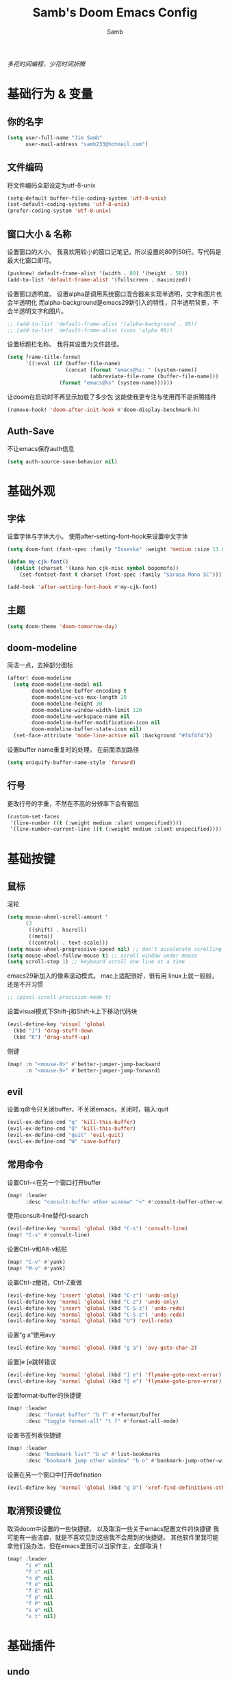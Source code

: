 #+title: Samb's Doom Emacs Config
#+author: Samb

/多花时间编程，少花时间折腾/

* 基础行为 & 变量
** 你的名字
#+begin_src emacs-lisp
  (setq user-full-name "Jie Samb"
        user-mail-address "samb233@hotmail.com")
#+end_src

** 文件编码
将文件编码全部设定为utf-8-unix
#+begin_src emacs-lisp
  (setq-default buffer-file-coding-system 'utf-8-unix)
  (set-default-coding-systems 'utf-8-unix)
  (prefer-coding-system 'utf-8-unix)
#+end_src

** 窗口大小 & 名称
设置窗口的大小。
我喜欢用较小的窗口记笔记，所以设置的80列50行。写代码是最大化窗口即可。
#+begin_src emacs-lisp
  (pushnew! default-frame-alist '(width . 80) '(height . 50))
  (add-to-list 'default-frame-alist '(fullscreen . maximized))
#+end_src

设置窗口透明度。
设置alpha是调用系统窗口混合器来实现半透明，文字和图片也会半透明化
而alpha-background是emacs29新引入的特性，只半透明背景，不会半透明文字和图片。
#+begin_src emacs-lisp
  ;; (add-to-list 'default-frame-alist '(alpha-background . 95))
  ;; (add-to-list 'default-frame-alist (cons 'alpha 90))
#+end_src

设置标题栏名称。
我将其设置为文件路径。
#+begin_src emacs-lisp
  (setq frame-title-format
        '((:eval (if (buffer-file-name)
                     (concat (format "emacs@%s: " (system-name))
                             (abbreviate-file-name (buffer-file-name)))
                   (format "emacs@%s" (system-name))))))
#+end_src

让doom在启动时不再显示加载了多少包
这能使我更专注与使用而不是折腾插件
#+begin_src emacs-lisp
  (remove-hook! 'doom-after-init-hook #'doom-display-benchmark-h)
#+end_src

** Auth-Save
不让emacs保存auth信息
#+begin_src emacs-lisp
  (setq auth-source-save-behavior nil)
#+end_src

* 基础外观
** 字体
设置字体与字体大小。
使用after-setting-font-hook来设置中文字体
#+begin_src emacs-lisp
  (setq doom-font (font-spec :family "Iosevka" :weight 'medium :size 13.0))

  (defun my-cjk-font()
    (dolist (charset '(kana han cjk-misc symbol bopomofo))
      (set-fontset-font t charset (font-spec :family "Sarasa Mono SC"))))

  (add-hook 'after-setting-font-hook #'my-cjk-font)
#+end_src

** 主题
#+begin_src emacs-lisp
  (setq doom-theme 'doom-tomorrow-day)
#+end_src

** doom-modeline
简洁一点，去掉部分图标
#+begin_src emacs-lisp
  (after! doom-modeline
    (setq doom-modeline-modal nil
          doom-modeline-buffer-encoding t
          doom-modeline-vcs-max-length 20
          doom-modeline-height 30
          doom-modeline-window-width-limit 120
          doom-modeline-workspace-name nil
          doom-modeline-buffer-modification-icon nil
          doom-modeline-buffer-state-icon nil)
    (set-face-attribute 'mode-line-active nil :background "#f4f4f4"))
#+end_src

设置buffer name重复时的处理。
在前面添加路径
#+begin_src emacs-lisp
  (setq uniquify-buffer-name-style 'forward)
#+end_src

** 行号
更改行号的字重，不然在不高的分辨率下会有锯齿
#+begin_src emacs-lisp
  (custom-set-faces
   '(line-number ((t (:weight medium :slant unspecified))))
   '(line-number-current-line ((t (:weight medium :slant unspecified)))))
#+end_src

* 基础按键
** 鼠标
滚轮
#+begin_src emacs-lisp
  (setq mouse-wheel-scroll-amount '
        (3
         ((shift) . hscroll)
         ((meta))
         ((control) . text-scale)))
  (setq mouse-wheel-progressive-speed nil) ;; don't accelerate scrolling
  (setq mouse-wheel-follow-mouse t) ;; scroll window under mouse
  (setq scroll-step 1) ;; keyboard scroll one line at a time
#+end_src

emacs29新加入的像素滚动模式。
mac上适配很好，很有用
linux上就一般般，还是不开习惯
#+begin_src emacs-lisp
  ;; (pixel-scroll-precision-mode t)
#+end_src

设置visual模式下Shift-j和Shift-k上下移动代码块
#+begin_src emacs-lisp
  (evil-define-key 'visual 'global
    (kbd "J") 'drag-stuff-down
    (kbd "K") 'drag-stuff-up)
#+end_src

侧键
#+begin_src emacs-lisp
  (map! :n "<mouse-8>" #'better-jumper-jump-backward
        :n "<mouse-9>" #'better-jumper-jump-forward)
#+end_src

** evil
设置:q命令只关闭buffer，不关闭emacs，关闭时，输入:quit
#+begin_src emacs-lisp
  (evil-ex-define-cmd "q" 'kill-this-buffer)
  (evil-ex-define-cmd "Q" 'kill-this-buffer)
  (evil-ex-define-cmd "quit" 'evil-quit)
  (evil-ex-define-cmd "W" 'save-buffer)
#+end_src

** 常用命令
设置Ctrl-<在另一个窗口打开buffer
#+begin_src emacs-lisp
  (map! :leader
        :desc "consult-buffer other window" "<" #'consult-buffer-other-window)
#+end_src

使用consult-line替代I-search
#+begin_src emacs-lisp
  (evil-define-key 'normal 'global (kbd "C-s") 'consult-line)
  (map! "C-s" #'consult-line)
#+end_src

设置Ctrl-v和Alt-v粘贴
#+begin_src emacs-lisp
  (map! "C-v" #'yank)
  (map! "M-v" #'yank)
#+end_src

设置Ctrl-z撤销，Ctrl-Z重做
#+begin_src emacs-lisp
  (evil-define-key 'insert 'global (kbd "C-z") 'undo-only)
  (evil-define-key 'normal 'global (kbd "C-z") 'undo-only)
  (evil-define-key 'insert 'global (kbd "C-S-z") 'undo-redo)
  (evil-define-key 'normal 'global (kbd "C-S-z") 'undo-redo)
  (evil-define-key 'normal 'global (kbd "U") 'evil-redo)
#+end_src

设置“g a”使用avy
#+begin_src emacs-lisp
  (evil-define-key 'normal 'global (kbd "g a") 'avy-goto-char-2)
#+end_src

设置]e [e跳转错误
#+begin_src emacs-lisp
  (evil-define-key 'normal 'global (kbd "] e") 'flymake-goto-next-error)
  (evil-define-key 'normal 'global (kbd "[ e") 'flymake-goto-prev-error)
#+end_src

设置format-buffer的快捷键
#+begin_src emacs-lisp
  (map! :leader
        :desc "format buffer" "b f" #'+format/buffer
        :desc "toggle format-all" "t f" #'format-all-mode)
#+end_src

设置书签列表快捷键
#+begin_src emacs-lisp
  (map! :leader
        :desc "bookmark list" "b w" #'list-bookmarks
        :desc "bookmark jump other window" "b o" #'bookmark-jump-other-window)
#+end_src

设置在另一个窗口中打开defination
#+begin_src emacs-lisp
  (evil-define-key 'normal 'global (kbd "g D") 'xref-find-definitions-other-window)
#+end_src

** 取消预设键位
取消doom中设置的一些快捷键。
以及取消一些关于emacs配置文件的快捷键
我可能有一些洁癖，就是不喜欢见到这些我不会用到的快捷键。
其他软件里我可能拿他们没办法，但在emacs里我可以当家作主，全部取消！
#+begin_src emacs-lisp
  (map! :leader
        "i e" nil
        "f c" nil
        "n d" nil
        "f e" nil
        "f E" nil
        "f p" nil
        "f P" nil
        "s e" nil
        "s t" nil)
#+end_src

* 基础插件
** undo
默认的undo行为在我看来不能适应。
好在emacs28后有了undo-only和undo-redo。
显示指定一下evil的undo。
#+begin_src emacs-lisp
  (setq undo-no-redo t)
  (setq evil-want-fine-undo t)
  (setq evil-undo-system 'undo-redo
        evil-undo-function 'undo-only
        evil-redo-function 'undo-redo)
#+end_src

** projectile
修改projectile查找project-root的方式
先从上到下，后从下到上。
#+begin_src emacs-lisp
  (after! projectile
    (add-to-list 'projectile-project-root-files "go.mod")
    (setq projectile-project-root-functions '(projectile-root-local
                                              projectile-root-marked
                                              projectile-root-top-down
                                              projectile-root-bottom-up
                                              projectile-root-top-down-recurring)))

  (defun project-projectile (dir)
    "Return Projectile project of form ('projectile . root-dir) for DIR."
    (let ((root (projectile-project-root dir)))
      (when root
        (cons 'projectile root))))
  (setq project-find-functions '(project-projectile project-try-vc))
#+end_src

** recentf
设置recentf最大储存项
doom默认的200个也太少了，至少1000吧
#+begin_src emacs-lisp
  (after! recentf
    (setq recentf-max-saved-items 1000))
#+end_src

** magit
设置clone的默认文件夹
#+begin_src emacs-lisp
  (setq magit-clone-default-directory "~/Codes/Lab/")
#+end_src

** better-jump
设置跳转后居中
#+begin_src emacs-lisp
  (add-hook! 'better-jumper-post-jump-hook #'recenter)
#+end_src

* 代码补全
我使用eglot+corfu的组合。尽量多的利用emacs已经合并的插件。
** eglot
#+begin_src emacs-lisp
  (setq eglot-workspace-configuration '(:gopls (:usePlaceholders t)))

  (after! eglot
    (setq eglot-events-buffer-size 0)
    (setq eglot-stay-out-of nil)
    (setq eglot-ignored-server-capabilities '(:inlayHintProvider))
    (map! :leader
          :desc "LSP start/restart" "c S" #'eglot
          :desc "LSP reconnect" "c R" #'eglot-reconnect
          :desc "LSP rename" "c n" #'eglot-rename
          :desc "Jump to references" "c r" #'+lookup/references)
    (set-popup-rule! "^\\*eglot-help" :size 0.3 :quit t :select nil)
    (set-face-attribute 'eglot-highlight-symbol-face nil :background "#d6d4d4"))
#+end_src

** corfu
#+begin_src emacs-lisp
  (setq +corfu-ispell-completion-modes nil
        +corfu-ispell-in-comments-and-strings nil)

  (after! corfu-popupinfo
    (setq corfu-popupinfo-delay nil))

  (after! corfu
    (setq corfu-preview-current nil
          corfu-on-exact-match nil
          corfu-auto-prefix 2
          corfu-auto-delay 0.1
          corfu-popupinfo-max-height 20
          corfu-count 10)
    (map! :map corfu-map
          :i "C-j" #'corfu-next
          :i "C-k" #'corfu-previous
          :i "C-i" #'corfu-insert-separator
          :i "C-h" #'corfu-info-documentation
          :i "C-g" #'corfu-quit)
    (map! :i "C-S-p" #'cape-file)
    (add-hook! 'evil-insert-state-exit-hook #'corfu-quit)
    (set-face-attribute 'corfu-current nil :background "#cde1f8")
    (use-package! kind-all-the-icons)
    (add-to-list 'corfu-margin-formatters #'kind-all-the-icons-margin-formatter))
#+end_src

** flymake
flymake和eglot一起用时就不用设置什么了
#+begin_src emacs-lisp
  (use-package! flymake
    :commands (flymake-mode)
    :hook ((prog-mode text-mode) . flymake-mode)
    :config
    (setq flymake-fringe-indicator-position 'right-fringe)
    (setq flymake-no-changes-timeout 1.0)
    (set-popup-rule! "^\\*format-all-errors*" :size 0.15 :select nil :modeline nil :quit t)
    (set-popup-rule! "^\\*Flymake diagnostics" :size 0.2 :modeline nil :quit t :select nil))
#+end_src

更改flymake指示的bitmap样式
#+begin_src emacs-lisp
  (use-package! flymake-triangle-bitmap
    :after flymake
    :config
    (setq flymake-note-bitmap    '(my-small-left-triangle compilation-info)
          flymake-error-bitmap   '(my-small-left-triangle compilation-error)
          flymake-warning-bitmap '(my-small-left-triangle compilation-warning)))
#+end_src

** eldoc
设置eldoc buffer为popup
也可以配置flymake约eldoc同时显示，见[[https://github.com/joaotavora/eglot/issues/1171][issue]]， 但我不喜欢这种形式
#+begin_src emacs-lisp
  (after! eldoc
    (setq eldoc-echo-area-display-truncation-message nil)
    (setq eldoc-echo-area-use-multiline-p nil)
    (set-popup-rule! "^\\*eldoc*" :size 0.15 :modeline nil :quit t))
  #+end_src

** yasnippet
兼容yas和corfu的tab
#+begin_src emacs-lisp
  (defun my-corfu-frame-visible-h ()
    (and (frame-live-p corfu--frame) (frame-visible-p corfu--frame)))
  (add-hook 'yas-keymap-disable-hook #'my-corfu-frame-visible-h)
#+end_src

** dabbrev
dabbrev是emacs的一个补全后端，设置它只补全ascii英文，而不去补全中文。
因为中文没有空格等分隔开，一补全就是一句，没有意义。
#+begin_src emacs-lisp
  (use-package dabbrev
    :config
    (setq dabbrev-abbrev-char-regexp "[A-Za-z-_]"))
#+end_src

* 文件管理
** dired
由于我取消勾选了doom的dired模块，所以需要自己设置一些dired的选项。
#+begin_src emacs-lisp
  (use-package! dired
    :commands dired-jump
    :hook
    (dired-mode . dired-omit-mode)
    (dired-mode . dired-async-mode)
    :init
    (setq dired-dwim-target t
          dired-hide-details-hide-symlink-targets nil
          dired-recursive-copies  'always
          dired-recursive-deletes 'always
          dired-create-destination-dirs 'ask
          dired-clean-confirm-killing-deleted-buffers nil)
    :config
    (setq dired-async-skip-fast t)
    (setq dired-omit-files
          (concat "\\`[.][.]?\\'"
                  "\\|^\\.DS_Store\\'"
                  "\\|^\\.project\\(?:ile\\)?\\'"
                  "\\|^\\.\\(?:svn\\|git\\)\\'"
                  "\\|^\\.ccls-cache\\'"
                  "\\|\\(?:\\.js\\)?\\.meta\\'"
                  "\\|\\.\\(?:elc\\|o\\|pyo\\|swp\\|class\\)\\'"))
    (map! :map dired-mode-map
          :ng "q" #'quit-window )
    (custom-set-faces '(dired-async-message ((t (:inherit success))))))
#+end_src

** dirvish
Dirvish真是接近完美的文件管理器。除了鼠标操作比较难受外，处处让我感到满足。
#+begin_src emacs-lisp
  (use-package! dirvish
    :defer t
    :init (after! dired (dirvish-override-dired-mode))
    :custom
    (dirvish-quick-access-entries ; It's a custom option, `setq' won't work
     '(("h" "~/"                          "Home")
       ("c" "~/Codes/"                    "Codes")
       ("D" "~/Documents/"                "Documents")
       ("w" "~/Works/"                    "Works")
       ("d" "~/Media/Downloads/"          "Downloads")
       ("P" "~/Pictures/"                 "Pictures")
       ("v" "~/Media/Videos/"             "Videos")
       ("s" "~/Media/Share/"              "Shared")
       ("m" "~/Media/"                    "Media")
       ("n" "~/Notes/"                    "Notes")
       ("b" "~/Books/"                    "Books")
       ("M" "/mnt/"                       "Drives")
       ))
    :config
    ;; (dirvish-peek-mode) ; Preview files in minibuffer
    (dirvish-side-follow-mode) ; similar to `treemacs-follow-mode'
    ;; (setq dirvish-reuse-session nil) ; disable session reuse
    ;; (setq dirvish--debouncing-delay 2)
    (setq dirvish-async-listing-threshold 10000)
    (setq dirvish-redisplay-debounce 0.01)
    (setq dirvish-use-mode-line nil)
    ;; (setq dirvish-default-layout '(0 0.5 0.5))
    ;; (setq dirvish-mode-line-format
    ;;       '(:left (sort symlink) :right (omit yank index)))
    (setq dirvish-header-line-height '41)
    ;; (setq dirvish-mode-line-height '46)
    (setq dirvish-attributes
          '(file-time all-the-icons file-size collapse subtree-state vc-state git-msg))
    (setq dirvish-all-the-icons-height 0.9)
    (setq delete-by-moving-to-trash t)
    (setq dired-listing-switches
          "-l --almost-all --human-readable --group-directories-first --no-group --time-style=iso")
    (setq dirvish-fd-default-dir "/home/jiesamb/")
    (add-to-list 'dirvish-video-exts "m2ts")
    (setq dirvish-open-with-programs
          `(
            (,dirvish-audio-exts . ("mpv" "%f"))
            (,dirvish-video-exts . ("mpv" "%f"))
            (,dirvish-image-exts . ("eog" "%f"))
            (("doc" "docx") . ("wps" "%f"))
            (("ppt" "pptx") . ("wpp" "%f"))
            (("xls" "xlsx") . ("et" "%f"))
            (("pdf") . ("evince" "%f"))
            (("odt" "ods" "rtf" "odp") . ("libreoffice" "%f"))
            (("epub") . ("koodo-reader" "%f"))
            ))
    (setq dirvish-emerge-groups
    '(("24h" (predicate . recent-files-today))
       ("文档" (extensions "pdf" "epub" "doc" "docx" "xls" "xlsx" "ppt" "pptx"))
       ("视频" (extensions "mp4" "mkv" "webm"))
       ("图片" (extensions "jpg" "png" "svg" "gif"))
       ("音频" (extensions "mp3" "flac" "wav" "ape" "m4a" "ogg"))
       ("压缩包" (extensions "gz" "rar" "zip" "7z" "tar" "z"))))
    (setq dirvish-header-line-format '(:left (path) :right (yank sort index " ")))
    (setq dirvish-path-separators (list "  ~" "  " "/"))
    (setq dirvish-side-display-alist `((side . right) (slot . -1)))
    (setq dirvish-side-width 40)
    (setq dirvish-subtree-file-viewer 'dired-find-file)
    (setq dirvish-side-auto-close t)
    (map! :map dirvish-mode-map
          :n "h" #'dired-up-directory
          :n "l" #'dired-find-file
          :n "e" #'dired-create-empty-file
          :n "." #'dired-omit-mode
          :n "C-." #'dirvish-emerge-mode
          :n "q" #'dirvish-quit
          :n "s" #'dirvish-quicksort
          :n "a" #'dirvish-quick-access
          :n "F" #'dirvish-fd
          :n "S" #'dirvish-fd-switches-menu
          :n "y" #'dirvish-yank-menu
          :n "f" #'dirvish-file-info-menu
          :n "H" #'dirvish-history-jump
          :n "TAB" #'dirvish-subtree-toggle
          :n [backtab] #'dirvish-subtree-up
          :n "<mouse-1>" #'dirvish-subtree-toggle
          :n "<mouse-2>" #'dirvish-subtree-toggle
          :n "<mouse-3>" #'dired-find-file
          :n "<mouse-8>" #'dired-up-directory
          :n "<mouse-9>" #'dired-find-file
          :n "<double-mouse-1>" #'dired-find-file
          :n "<double-mouse-3>" #'dired-up-directory
          "M-t" #'dirvish-layout-toggle
          "M-j" #'dirvish-fd-jump
          "M-m" #'dirvish-mark-menu ))
#+end_src

** 文件管理常用快捷键
#+begin_src emacs-lisp
  (map! :leader
        :desc "Open dired" "N" #'dired-jump
        :desc "Open dirvish" "V" #'dirvish
        (:prefix ("v" . "my personal bindings")
         :desc "Open dirvish" "v" #'dirvish
         :desc "Open Normal Dired" "n" #'dired-jump
         :desc "Quit dirvish" "q" #'dirvish-quit
         :desc "Toggle dirvish-side" "s" #'dirvish-side
         :desc "Fd in dirvish" "F" #'dirvish-fd
         :desc "Jump using fd" "J" #'dirvish-fd-jump
         :desc "Jump recent dir" "j" #'consult-dir
         :desc "Fd find file in dir" "f" #'+vertico/consult-fd
         :desc "find Item in the buffer" "i" #'consult-imenu
         :desc "open with other coding system" "c" #'revert-buffer-with-coding-system
         :desc "change buffer coding system" "C" #'set-buffer-file-coding-system
         :desc "List processes" "l" #'list-processes
         :desc "VC Refresh state" "r" #'vc-refresh-state))
#+end_src

* 终端
使用性能更好的vterm
#+begin_src emacs-lisp
  (setq vterm-always-compile-module t)
  (after! vterm
    (setq vterm-max-scrollback 10000)
    (setq vterm-timer-delay 0.01)
    (advice-add #'vterm--redraw :after (lambda (&rest args) (evil-refresh-cursor evil-state)))
    (set-face-attribute 'vterm-color-black nil :background "#a7a7a7"))
#+end_src

解决vterm的两个问题
1. 光标鬼畜
2. 一直问我要不要关闭（废话我都:q了当然要）
#+begin_src emacs-lisp
  (setq-hook! 'vterm-mode-hook
    +popup-margin-width nil
    kill-buffer-query-functions nil)
#+end_src

使用自定义的vterm-toggle。
doom默认的vterm-toggle是一个workspace一个。我想要一个文件夹一个。
#+begin_src emacs-lisp
  (use-package! doom-vterm-toggle
    :commands (doom-vterm-toggle-directory
               doom-vterm-toggle-project))

  (map! :map vterm-mode-map [f4] nil)
  (map! [f4] #'doom-vterm-toggle-project
        [C-f4] #'doom-vterm-toggle-directory
        [S-f4] #'+vterm/here
        :leader
        "o t" #'doom-vterm-toggle-project)
#+end_src

* 输入法
** sis
配置中英文输入法自动切换。
#+begin_src emacs-lisp
  (use-package! sis
    :config
    (sis-ism-lazyman-config "1" "2" 'fcitx5)
    (sis-global-respect-mode t)
    (sis-global-context-mode t))
#+end_src

* Org-Mode
** 基本外观
配置一下Org-Mode的主题颜色、字体大小等。
最后一行用于设置org-mode的代码块，使其能有代码缩进，更好看些。
另外做个备忘，org-mode中提升标题等级是M+左箭头，降低是M+右箭头。
#+begin_src emacs-lisp
  (setq org-directory "~/Notes")
  (custom-set-faces
   '(org-level-1 ((t (:height 1.3 :foreground "#4271ae" :weight ultra-bold))))
   '(org-level-2 ((t (:height 1.2 :foreground "#8959a8" :weight extra-bold))))
   '(org-level-3 ((t (:height 1.1 :foreground "#718c00" :weight bold))))
   '(org-level-4 ((t (:height 1.0 :foreground "#eab700" :weight semi-bold))))
   '(org-level-5 ((t (:height 1.0 :foreground "#c82829" :weight normal))))
   '(org-level-6 ((t (:height 1.0 :foreground "#70c0ba" :weight normal))))
   '(org-level-7 ((t (:height 1.0 :foreground "#b77ee0" :weight normal))))
   '(org-level-8 ((t (:height 1.0 :foreground "#9ec400" :weight normal)))))

  (after! org
    (setq org-src-preserve-indentation nil)
    (setq org-image-actual-width 800)
    (setq org-hide-emphasis-markers t)
    (map! :map org-mode-map
          :localleader
          "-" #'org-emphasize))
#+end_src

** word-wrap
关闭。中英文一起时word-wrap只会是副作用。
#+begin_src emacs-lisp
  (add-hook! 'org-mode-hook (setq-local word-wrap nil))
#+end_src

** org-modern
#+begin_src emacs-lisp
  (use-package! org-modern
    :commands (org-modern-mode)
    :config
    (setq org-modern-block-name nil)
    (setq org-modern-star '("◉" "○" "✸" "✿" "◈" "◇"))
    (set-face-attribute 'org-modern-label nil :height 1.0))

  (add-hook 'org-mode-hook #'org-modern-mode)
#+end_src

** org-appear
#+begin_src emacs-lisp
  (use-package! org-appear
    :commands (org-appear-mode)
    :init
    (setq org-appear-autolinks t))

  (add-hook 'org-mode-hook #'org-appear-mode)
#+end_src

** org-roam
设置笔记文件夹
#+begin_src emacs-lisp
  (setq org-roam-directory "~/Notes/Roam")
  (map! :leader
        :desc "Zettelkasten with org-roam" "v z" #'org-roam-node-find
        :desc "org-roam node Insert" "v i" #'org-roam-node-insert)
#+end_src

禁用补全
#+begin_src emacs-lisp
  (after! org-roam
    (setq org-roam-completion-everywhere nil))
#+end_src

日志模板。
主要是使用模板设置保存的文件夹，来兼容我以前的日志模式。
我希望我创建日志的时候能一键弹出，而不用选择模板什么的，所以只设置一个模板。
#+begin_src emacs-lisp
  (setq org-roam-dailies-directory "~/Notes/Daily")
  (setq org-roam-dailies-capture-templates
        '(("d" "default" entry
           "* %?"
           :target (file+head "%<%Y>/%<%Y-%m>/%<%Y-%m-%d>.org"
                              "#+title: %<%Y-%m-%d %A>\n"))))
  (map! :leader
        :desc "my Journal today" "J" #'org-roam-dailies-goto-today
        :desc "org-roam capture" "X" #'org-roam-capture
        :desc "org-roam find node" "Z" #'org-roam-node-find)
#+end_src

设置模板
同样，也是通过模板来设置保存的文件夹。
org-roam默认将文件堆在一个文件夹下我是不太喜欢的。
#+begin_src emacs-lisp
  (setq org-roam-capture-templates '(
            ("d" "Default" plain "%?"
            :target (file+head "Default/%<%Y%m%d%H%M%S>-${slug}.org"
                                "#+title: ${title}\n#+filetags: \n\n")
            :unnarrowed t)
            ("l" "Learning" plain "%?"
            :target (file+head "Learning/%<%Y%m%d%H%M%S>-${slug}.org"
                                "#+title: ${title}\n#+filetags: :learning: \n\n")
            :unarrowed t)
            ("r" "Reading" plain "%?"
            :target (file+head "Reading/%<%Y%m%d%H%M%S>-${slug}.org"
                                "#+title: ${title}\n#+filetags: :reading: \n\n")
            :unnarrowed t)
            ("t" "Thinking" plain "%?"
            :target (file+head "Thinking/%<%Y%m%d%H%M%S>-${slug}.org"
                                "#+title: ${title}\n#+filetags: :thinking: \n\n")
            :unnarrowed t)
            ("w" "Working" plain "%?"
            :target (file+head "Working/%<%Y%m%d%H%M%S>-${slug}.org"
                                "#+title: ${title}\n#+filetags: :working: \n\n")
            :unnarrowed t)
            ("c" "Coding" plain "%?"
            :target (file+head "Coding/%<%Y%m%d%H%M%S>-${slug}.org"
                                "#+title: ${title}\n#+filetags: :coding: \n\n")
            :unnarrowed t)))
#+end_src

* 常用语言mode
** markdown-mode
也是设置一下字体大小和颜色。
在emacs下我也很少写markdown了。
#+begin_src emacs-lisp
  (custom-set-faces
   '(markdown-code-face ((t (:background "#f5f5f5"))))
   '(markdown-header-delimiter-face ((t (:foreground "#616161" :height 0.9))))
   '(markdown-header-face-1 ((t (:inherit markdown-header-face :height 1.3 :foreground "#4271ae" :weight ultra-bold))))
   '(markdown-header-face-2 ((t (:inherit markdown-header-face :height 1.2 :foreground "#8959a8" :weight extra-bold))))
   '(markdown-header-face-3 ((t (:inherit markdown-header-face :height 1.1 :foreground "#718c00" :weight bold))))
   '(markdown-header-face-4 ((t (:inherit markdown-header-face :height 1.0 :foreground "#eab700" :weight semi-bold))))
   '(markdown-header-face-5 ((t (:inherit markdown-header-face :height 1.0 :foreground "#c82829" :weight normal))))
   '(markdown-header-face-6 ((t (:inherit markdown-header-face :height 1.0 :foreground "#70c0ba" :weight normal))))
   '(markdown-header-face-7 ((t (:inherit markdown-header-face :height 1.0 :foreground "#b77ee0" :weight normal)))))

  (add-hook! 'markdown-mode-hook (setq-local markdown-fontify-code-blocks-natively t))
  (after! markdown-mode
    (setq markdown-fontify-whole-heading-line nil)
    (setq markdown-fontify-code-blocks-natively t)
    (setq markdown-max-image-size '(800 . 500))
    (set-popup-rule! "^\\*edit-indirect" :size 0.42 :quit nil :select t :autosave t :modeline t :ttl nil))
#+end_src

** go-mode
开启lsp的自动import和format。
因为在开启lsp的情况下，go-mode的这部分功能被关闭了，全部交给了gopls。
#+begin_src emacs-lisp
  (defun my-eglot-organize-imports ()
    (ignore-errors(call-interactively 'eglot-code-action-organize-imports)))
  (defun my-go-mode-init ()
    (setq-local corfu-sort-function nil)
    (add-hook 'before-save-hook #'eglot-format-buffer -10 t)
    (add-hook 'before-save-hook #'my-eglot-organize-imports nil t))
  (add-hook 'go-mode-hook #'my-go-mode-init)
#+end_src

禁用没用的快捷键，以免按错
#+begin_src emacs-lisp
  (after! go-mode
    (map! :map go-mode-map
          :localleader
          "h" nil
          "e" nil
          "i" nil
          (:prefix ("i" . "imports")
                   "i" #'go-goto-imports
                   "a" #'go-import-add
                   "r" #'go-remove-unused-imports)))
#+end_src

** protobuf-mode
#+begin_src emacs-lisp
  (use-package protobuf-mode
    :commands (protobuf-mode)
    :mode("\\.proto\\'" . protobuf-mode))
#+end_src

** shell
设置shell的formatter
我已经忘了我为什么要设置这个。
似乎是不设置会报错。
#+begin_src emacs-lisp
  (after! sh-script
    (set-formatter! 'shfmt
      '("shfmt" "-ci"
        ("-i" "%d" (unless indent-tabs-mode tab-width))
        ("-ln" "%s" (pcase sh-shell (`bash "bash") (`zsh "bash") (`mksh "mksh") (_ "posix"))))))
#+end_src

** python
设置用python-mode打开vpy文件
#+begin_src emacs-lisp
  (add-to-list 'auto-mode-alist '("\\.vpy\\'" . python-mode))
#+end_src

设置在org和markdown的代码块中，"py"打开python-mode
自己用还是尽量写全python，主要是为了阅读其他人写的"py"代码块
#+begin_src emacs-lisp
  (after! org
    (add-to-list 'org-src-lang-modes '("py" . python-mode)))

  (after! markdown-mode
    (add-to-list 'markdown-code-lang-modes '("py" . python-mode)))
#+end_src

* 工具包
** tabbar
我只需要一个窗口管理工具来快速切换不同的文件/布局
tabbar就足够了
#+begin_src emacs-lisp
  (defun tab-bar-new-tab-with-name (name)
    "Create the NAME tab if it doesn't exist already."
    (interactive (list (read-from-minibuffer "New tab name: ")))
    (if (not name)
        (tab-bar-new-tab)
      (progn (tab-bar-new-tab)
             (tab-bar-rename-tab name)))
    (message "Create new tab %s" name))

  (use-package! tab-bar
    :init
    (setq tab-bar-show nil)
    :config
    (tab-bar-rename-tab "Default")
    (map! :leader
          :desc "tab-bar switch tab" "TAB" #'tab-bar-switch-to-tab
          :desc "tab-bar new tab" "v TAB" #'tab-bar-new-tab-with-name))
#+end_src

** 单词翻译
#+begin_src emacs-lisp
  (use-package! fanyi
    :commands (fanyi-dwim
               fanyi-dwim2)
    :custom
    (fanyi-providers '(;; 海词
                       fanyi-haici-provider
                       ;; 有道同义词词典
                       fanyi-youdao-thesaurus-provider
                       ;; Etymonline
                       ;; fanyi-etymon-provider
                       ;; Longman
                       ;; fanyi-longman-provider
                       )))

  (set-popup-rule! "^\\*fanyi*" :size 0.3 :modeline nil :quit t)
  (add-hook 'fanyi-mode-hook #'doom-disable-line-numbers-h)
  (map! :leader
        :desc "Translate word" "v t" #'fanyi-dwim2)
#+end_src

** restclient
配置restclient，使之与vscode的restclient兼容。
代码来源：[[https://github.com/yurifrl/restclient/blob/b025b6f87fb85a3e6471e475aca8ffb7005f6163/restclient.el#LL187C1-L201C1][restclient-vscode-compatible]]
#+begin_src emacs-lisp
  (after! restclient
    (setq restclient-use-var-regexp
          "{{\([^{ \n]+\)}}$")
    (setq restclient-var-regexp
          (concat "^\\(@[^@= ]+\\)[ \t]*\\(:?\\)=[ \t]*\\(<<[ \t]*\n\\(\\(.*\n\\)*?\\)" restclient-comment-separator "\\|\\([^<].*\\)$\\)"))
    (setq restclient-svar-regexp
          "^\\(@[^@= ]+\\)[ \t]*=[ \t]*\\(.+?\\)$")
    (setq restclient-evar-regexp
          "^\\(@[^@ ]+\\)[ \t]*:=[ \t]*\\(.+?\\)$")
    (setq restclient-mvar-regexp
          "^\\(@[^@ ]+\\)[ \t]*:?=[ \t]*\\(<<\\)[ \t]*$"))
#+end_src

** texfrag
用来在markdown-mode中查看latex公式
texfrag很好用，但是会在当前文件夹下生成额外的文件，且不能将他们移到cache文件夹。
需要寻找替代品
#+begin_src emacs-lisp
  (use-package! texfrag
    :commands (texfrag-mode)
    :init
    (setq texfrag-markdown-preview-image-links nil
          texfrag-subdir ".texfrag"))

  (defun my-toggle-texfrag-preview-document()
    (interactive)
    (if (bound-and-true-p texfrag-mode)
        (texfrag-mode -1)
      (progn (texfrag-mode)
             (texfrag-document))))
  (map! :map markdown-mode-map :localleader
        :desc "latex preview math" "l" #'my-toggle-texfrag-preview-document)
#+end_src

** org-tree-slide
懒得做ppt
#+begin_src emacs-lisp
  (setq +org-present-text-scale 3)
  (add-hook 'org-tree-slide-play-hook #'doom-disable-line-numbers-h)
  (add-hook 'org-tree-slide-stop-hook #'doom-enable-line-numbers-h)
#+end_src
